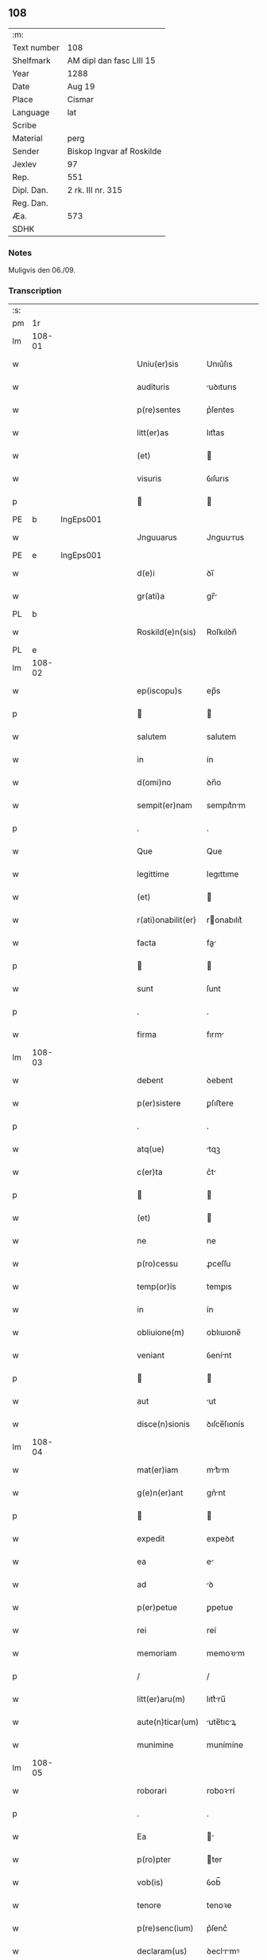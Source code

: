 ** 108
| :m:         |                           |
| Text number | 108                       |
| Shelfmark   | AM dipl dan fasc LIII 15  |
| Year        | 1288                      |
| Date        | Aug 19                    |
| Place       | Cismar                    |
| Language    | lat                       |
| Scribe      |                           |
| Material    | perg                      |
| Sender      | Biskop Ingvar af Roskilde |
| Jexlev      | 97                        |
| Rep.        | 551                       |
| Dipl. Dan.  | 2 rk. III nr. 315         |
| Reg. Dan.   |                           |
| Æa.         | 573                       |
| SDHK        |                           |

*** Notes
Muligvis den 06./09.

*** Transcription
| :s: |        |   |   |   |   |                    |              |   |   |   |   |     |   |   |   |        |
| pm  | 1r     |   |   |   |   |                    |              |   |   |   |   |     |   |   |   |        |
| lm  | 108-01 |   |   |   |   |                    |              |   |   |   |   |     |   |   |   |        |
| w   |        |   |   |   |   | Uniu(er)sis        | Unıu͛ſıs      |   |   |   |   | lat |   |   |   | 108-01 |
| w   |        |   |   |   |   | audituris          | uꝺıturıs    |   |   |   |   | lat |   |   |   | 108-01 |
| w   |        |   |   |   |   | p(re)sentes        | p͛ſentes      |   |   |   |   | lat |   |   |   | 108-01 |
| w   |        |   |   |   |   | litt(er)as         | lıtt͛as       |   |   |   |   | lat |   |   |   | 108-01 |
| w   |        |   |   |   |   | (et)               |             |   |   |   |   | lat |   |   |   | 108-01 |
| w   |        |   |   |   |   | visuris            | ỽıſurıs      |   |   |   |   | lat |   |   |   | 108-01 |
| p   |        |   |   |   |   |                   |             |   |   |   |   | lat |   |   |   | 108-01 |
| PE  | b      | IngEps001  |   |   |   |                    |              |   |   |   |   |     |   |   |   |        |
| w   |        |   |   |   |   | Jnguuarus          | Jnguurus    |   |   |   |   | lat |   |   |   | 108-01 |
| PE  | e      | IngEps001  |   |   |   |                    |              |   |   |   |   |     |   |   |   |        |
| w   |        |   |   |   |   | d(e)i              | ꝺı̅           |   |   |   |   | lat |   |   |   | 108-01 |
| w   |        |   |   |   |   | gr(ati)a           | gr̅          |   |   |   |   | lat |   |   |   | 108-01 |
| PL  | b      |   |   |   |   |                    |              |   |   |   |   |     |   |   |   |        |
| w   |        |   |   |   |   | Roskild(e)n(sis)   | Roſkılꝺn̅     |   |   |   |   | lat |   |   |   | 108-01 |
| PL  | e      |   |   |   |   |                    |              |   |   |   |   |     |   |   |   |        |
| lm  | 108-02 |   |   |   |   |                    |              |   |   |   |   |     |   |   |   |        |
| w   |        |   |   |   |   | ep(iscopu)s        | ep̅s          |   |   |   |   | lat |   |   |   | 108-02 |
| p   |        |   |   |   |   |                   |             |   |   |   |   | lat |   |   |   | 108-02 |
| w   |        |   |   |   |   | salutem            | salutem      |   |   |   |   | lat |   |   |   | 108-02 |
| w   |        |   |   |   |   | in                 | ín           |   |   |   |   | lat |   |   |   | 108-02 |
| w   |        |   |   |   |   | d(omi)no           | ꝺn̅o          |   |   |   |   | lat |   |   |   | 108-02 |
| w   |        |   |   |   |   | sempit(er)nam      | sempıt͛nm    |   |   |   |   | lat |   |   |   | 108-02 |
| p   |        |   |   |   |   | .                  | .            |   |   |   |   | lat |   |   |   | 108-02 |
| w   |        |   |   |   |   | Que                | Que          |   |   |   |   | lat |   |   |   | 108-02 |
| w   |        |   |   |   |   | legittime          | legıttıme    |   |   |   |   | lat |   |   |   | 108-02 |
| w   |        |   |   |   |   | (et)               |             |   |   |   |   | lat |   |   |   | 108-02 |
| w   |        |   |   |   |   | r(ati)onabilit(er) | ronabılıt͛   |   |   |   |   | lat |   |   |   | 108-02 |
| w   |        |   |   |   |   | facta              | fa         |   |   |   |   | lat |   |   |   | 108-02 |
| p   |        |   |   |   |   |                   |             |   |   |   |   | lat |   |   |   | 108-02 |
| w   |        |   |   |   |   | sunt               | ſunt         |   |   |   |   | lat |   |   |   | 108-02 |
| p   |        |   |   |   |   | .                  | .            |   |   |   |   | lat |   |   |   | 108-02 |
| w   |        |   |   |   |   | firma              | fırm        |   |   |   |   | lat |   |   |   | 108-02 |
| lm  | 108-03 |   |   |   |   |                    |              |   |   |   |   |     |   |   |   |        |
| w   |        |   |   |   |   | debent             | ꝺebent       |   |   |   |   | lat |   |   |   | 108-03 |
| w   |        |   |   |   |   | p(er)sistere       | ꝑſıﬅere      |   |   |   |   | lat |   |   |   | 108-03 |
| p   |        |   |   |   |   | .                  | .            |   |   |   |   | lat |   |   |   | 108-03 |
| w   |        |   |   |   |   | atq(ue)            | tqꝫ         |   |   |   |   | lat |   |   |   | 108-03 |
| w   |        |   |   |   |   | c(er)ta            | c͛t          |   |   |   |   | lat |   |   |   | 108-03 |
| p   |        |   |   |   |   |                   |             |   |   |   |   | lat |   |   |   | 108-03 |
| w   |        |   |   |   |   | (et)               |             |   |   |   |   | lat |   |   |   | 108-03 |
| w   |        |   |   |   |   | ne                 | ne           |   |   |   |   | lat |   |   |   | 108-03 |
| w   |        |   |   |   |   | p(ro)cessu         | ꝓceſſu       |   |   |   |   | lat |   |   |   | 108-03 |
| w   |        |   |   |   |   | temp(or)is         | temꝑıs       |   |   |   |   | lat |   |   |   | 108-03 |
| w   |        |   |   |   |   | in                 | ín           |   |   |   |   | lat |   |   |   | 108-03 |
| w   |        |   |   |   |   | obliuione(m)       | oblıuıone̅    |   |   |   |   | lat |   |   |   | 108-03 |
| w   |        |   |   |   |   | veniant            | ỽenínt      |   |   |   |   | lat |   |   |   | 108-03 |
| p   |        |   |   |   |   |                   |             |   |   |   |   | lat |   |   |   | 108-03 |
| w   |        |   |   |   |   | aut                | ut          |   |   |   |   | lat |   |   |   | 108-03 |
| w   |        |   |   |   |   | disce(n)sionis     | ꝺıſce̅ſıonís  |   |   |   |   | lat |   |   |   | 108-03 |
| lm  | 108-04 |   |   |   |   |                    |              |   |   |   |   |     |   |   |   |        |
| w   |        |   |   |   |   | mat(er)iam         | mt͛ım       |   |   |   |   | lat |   |   |   | 108-04 |
| w   |        |   |   |   |   | g(e)n(er)ant       | gn͛nt        |   |   |   |   | lat |   |   |   | 108-04 |
| p   |        |   |   |   |   |                   |             |   |   |   |   | lat |   |   |   | 108-04 |
| w   |        |   |   |   |   | expedit            | expeꝺıt      |   |   |   |   | lat |   |   |   | 108-04 |
| w   |        |   |   |   |   | ea                 | e           |   |   |   |   | lat |   |   |   | 108-04 |
| w   |        |   |   |   |   | ad                 | ꝺ           |   |   |   |   | lat |   |   |   | 108-04 |
| w   |        |   |   |   |   | p(er)petue         | ꝑpetue       |   |   |   |   | lat |   |   |   | 108-04 |
| w   |        |   |   |   |   | rei                | reí          |   |   |   |   | lat |   |   |   | 108-04 |
| w   |        |   |   |   |   | memoriam           | memoꝛım     |   |   |   |   | lat |   |   |   | 108-04 |
| p   |        |   |   |   |   | /                  | /            |   |   |   |   | lat |   |   |   | 108-04 |
| w   |        |   |   |   |   | litt(er)aru(m)     | lıtt͛ru̅      |   |   |   |   | lat |   |   |   | 108-04 |
| w   |        |   |   |   |   | aute(n)ticar(um)   | ute̅tıcꝝ    |   |   |   |   | lat |   |   |   | 108-04 |
| w   |        |   |   |   |   | munimine           | munímíne     |   |   |   |   | lat |   |   |   | 108-04 |
| lm  | 108-05 |   |   |   |   |                    |              |   |   |   |   |     |   |   |   |        |
| w   |        |   |   |   |   | roborari           | roboꝛrí     |   |   |   |   | lat |   |   |   | 108-05 |
| p   |        |   |   |   |   | .                  | .            |   |   |   |   | lat |   |   |   | 108-05 |
| w   |        |   |   |   |   | Ea                 |            |   |   |   |   | lat |   |   |   | 108-05 |
| w   |        |   |   |   |   | p(ro)pter          | ter         |   |   |   |   | lat |   |   |   | 108-05 |
| w   |        |   |   |   |   | vob(is)            | ỽob̅          |   |   |   |   | lat |   |   |   | 108-05 |
| w   |        |   |   |   |   | tenore             | tenoꝛe       |   |   |   |   | lat |   |   |   | 108-05 |
| w   |        |   |   |   |   | p(re)senc(ium)     | p͛ſenc͛        |   |   |   |   | lat |   |   |   | 108-05 |
| w   |        |   |   |   |   | declaram(us)       | ꝺeclrmꝰ    |   |   |   |   | lat |   |   |   | 108-05 |
| p   |        |   |   |   |   |                   |             |   |   |   |   | lat |   |   |   | 108-05 |
| w   |        |   |   |   |   | q(uo)d             | q           |   |   |   |   | lat |   |   |   | 108-05 |
| w   |        |   |   |   |   | dilecta            | ꝺılea       |   |   |   |   | lat |   |   |   | 108-05 |
| w   |        |   |   |   |   | nob(is)            | nob̅          |   |   |   |   | lat |   |   |   | 108-05 |
| w   |        |   |   |   |   | in                 | ín           |   |   |   |   | lat |   |   |   | 108-05 |
| w   |        |   |   |   |   | (Christ)o          | xp̅o          |   |   |   |   | lat |   |   |   | 108-05 |
| p   |        |   |   |   |   |                   |             |   |   |   |   | lat |   |   |   | 108-05 |
| w   |        |   |   |   |   | nobilis            | nobılıs      |   |   |   |   | lat |   |   |   | 108-05 |
| lm  | 108-06 |   |   |   |   |                    |              |   |   |   |   |     |   |   |   |        |
| w   |        |   |   |   |   | domicella          | ꝺomıcell    |   |   |   |   | lat |   |   |   | 108-06 |
| p   |        |   |   |   |   | .                  | .            |   |   |   |   | lat |   |   |   | 108-06 |
| PE  | b      | AgnEri001  |   |   |   |                    |              |   |   |   |   |     |   |   |   |        |
| w   |        |   |   |   |   | Agnes              | gnes        |   |   |   |   | lat |   |   |   | 108-06 |
| PE  | e      | AgnEri001  |   |   |   |                    |              |   |   |   |   |     |   |   |   |        |
| p   |        |   |   |   |   | .                  | .            |   |   |   |   | lat |   |   |   | 108-06 |
| w   |        |   |   |   |   | d(e)i              | ꝺı̅           |   |   |   |   | lat |   |   |   | 108-06 |
| w   |        |   |   |   |   | gr(ati)a           | gr̅a          |   |   |   |   | lat |   |   |   | 108-06 |
| PE  | b      |   |   |   |   |                    |              |   |   |   |   |     |   |   |   |        |
| w   |        |   |   |   |   | Erici              | rıcí        |   |   |   |   | lat |   |   |   | 108-06 |
| PE  | e      |   |   |   |   |                    |              |   |   |   |   |     |   |   |   |        |
| w   |        |   |   |   |   | bone               | bone         |   |   |   |   | lat |   |   |   | 108-06 |
| w   |        |   |   |   |   | memorie            | memoꝛıe      |   |   |   |   | lat |   |   |   | 108-06 |
| w   |        |   |   |   |   | q(uo)ndam          | qͦnꝺm        |   |   |   |   | lat |   |   |   | 108-06 |
| w   |        |   |   |   |   | illust(ri)s        | ılluﬅs      |   |   |   |   | lat |   |   |   | 108-06 |
| w   |        |   |   |   |   | regis              | regıs        |   |   |   |   | lat |   |   |   | 108-06 |
| w   |        |   |   |   |   | danor(um)          | ꝺnoꝝ        |   |   |   |   | lat |   |   |   | 108-06 |
| w   |        |   |   |   |   | filia              | fılı        |   |   |   |   | lat |   |   |   | 108-06 |
| p   |        |   |   |   |   | .                  | .            |   |   |   |   | lat |   |   |   | 108-06 |
| lm  | 108-07 |   |   |   |   |                    |              |   |   |   |   |     |   |   |   |        |
| w   |        |   |   |   |   | scotauit           | scotuıt     |   |   |   |   | lat |   |   |   | 108-07 |
| p   |        |   |   |   |   |                   |             |   |   |   |   | lat |   |   |   | 108-07 |
| w   |        |   |   |   |   | (et)               |             |   |   |   |   | lat |   |   |   | 108-07 |
| w   |        |   |   |   |   | assignauit         | ſſıgnuít   |   |   |   |   | lat |   |   |   | 108-07 |
| w   |        |   |   |   |   | coram              | coꝛm        |   |   |   |   | lat |   |   |   | 108-07 |
| w   |        |   |   |   |   | nobis              | nobıs        |   |   |   |   | lat |   |   |   | 108-07 |
| p   |        |   |   |   |   |                   |             |   |   |   |   | lat |   |   |   | 108-07 |
| w   |        |   |   |   |   | ob                 | ob           |   |   |   |   | lat |   |   |   | 108-07 |
| w   |        |   |   |   |   | remediu(m)         | remeꝺıu̅      |   |   |   |   | lat |   |   |   | 108-07 |
| w   |        |   |   |   |   | anime              | níme        |   |   |   |   | lat |   |   |   | 108-07 |
| w   |        |   |   |   |   | sue                | ſue          |   |   |   |   | lat |   |   |   | 108-07 |
| p   |        |   |   |   |   | .                  | .            |   |   |   |   | lat |   |   |   | 108-07 |
| w   |        |   |   |   |   | (et)               |             |   |   |   |   | lat |   |   |   | 108-07 |
| w   |        |   |   |   |   | p(ar)entum         | ꝑentum       |   |   |   |   | lat |   |   |   | 108-07 |
| w   |        |   |   |   |   | suor(um)           | ſuoꝝ         |   |   |   |   | lat |   |   |   | 108-07 |
| w   |        |   |   |   |   | i(n)               | ı̅            |   |   |   |   | lat |   |   |   | 108-07 |
| w   |        |   |   |   |   | eccl(es)ia         | eccl̅ıa       |   |   |   |   | lat |   |   |   | 108-07 |
| lm  | 108-08 |   |   |   |   |                    |              |   |   |   |   |     |   |   |   |        |
| w   |        |   |   |   |   | b(eat)i            | bı̅           |   |   |   |   | lat |   |   |   | 108-08 |
| w   |        |   |   |   |   | lucij              | lucí        |   |   |   |   | lat |   |   |   | 108-08 |
| p   |        |   |   |   |   | .                  | .            |   |   |   |   | lat |   |   |   | 108-08 |
| w   |        |   |   |   |   | sup(er)            | suꝑ          |   |   |   |   | lat |   |   |   | 108-08 |
| w   |        |   |   |   |   | altare             | ltre       |   |   |   |   | lat |   |   |   | 108-08 |
| w   |        |   |   |   |   | b(eat)i            | bı̅           |   |   |   |   | lat |   |   |   | 108-08 |
| w   |        |   |   |   |   | magni              | mgní        |   |   |   |   | lat |   |   |   | 108-08 |
| p   |        |   |   |   |   | .                  | .            |   |   |   |   | lat |   |   |   | 108-08 |
| w   |        |   |   |   |   | religiosis         | relıgıoſıs   |   |   |   |   | lat |   |   |   | 108-08 |
| p   |        |   |   |   |   | .                  | .            |   |   |   |   | lat |   |   |   | 108-08 |
| w   |        |   |   |   |   | ac                 | c           |   |   |   |   | lat |   |   |   | 108-08 |
| w   |        |   |   |   |   | dilectis           | ꝺıleıs      |   |   |   |   | lat |   |   |   | 108-08 |
| w   |        |   |   |   |   | !sorororib(us)¡    | !soꝛoꝛoꝛíbꝫ¡ |   |   |   |   | lat |   |   |   | 108-08 |
| w   |        |   |   |   |   | beate              | bete        |   |   |   |   | lat |   |   |   | 108-08 |
| w   |        |   |   |   |   | clare              | clare        |   |   |   |   | lat |   |   |   | 108-08 |
| PL  | b      |   |   |   |   |                    |              |   |   |   |   |     |   |   |   |        |
| w   |        |   |   |   |   | Roskild(is)        | Roſkıl      |   |   |   |   | lat |   |   |   | 108-08 |
| PL  | e      |   |   |   |   |                    |              |   |   |   |   |     |   |   |   |        |
| p   |        |   |   |   |   |                   |             |   |   |   |   | lat |   |   |   | 108-08 |
| lm  | 108-09 |   |   |   |   |                    |              |   |   |   |   |     |   |   |   |        |
| w   |        |   |   |   |   | vnu(m)             | ỽnu̅          |   |   |   |   | lat |   |   |   | 108-09 |
| w   |        |   |   |   |   | mansum             | mnſum       |   |   |   |   | lat |   |   |   | 108-09 |
| w   |        |   |   |   |   | t(er)re            | t͛re          |   |   |   |   | lat |   |   |   | 108-09 |
| w   |        |   |   |   |   | in                 | ín           |   |   |   |   | lat |   |   |   | 108-09 |
| PL  | b      |   |   |   |   |                    |              |   |   |   |   |     |   |   |   |        |
| w   |        |   |   |   |   | bukæthorp          | bukæthoꝛp    |   |   |   |   | dan |   |   |   | 108-09 |
| PL  | e      |   |   |   |   |                    |              |   |   |   |   |     |   |   |   |        |
| p   |        |   |   |   |   |                   |             |   |   |   |   | lat |   |   |   | 108-09 |
| w   |        |   |   |   |   | cu(m)              | cu̅           |   |   |   |   | lat |   |   |   | 108-09 |
| w   |        |   |   |   |   | om(n)ib(us)        | om̅ıbꝫ        |   |   |   |   | lat |   |   |   | 108-09 |
| w   |        |   |   |   |   | p(er)tine(n)cijs   | ꝑtıne̅cís    |   |   |   |   | lat |   |   |   | 108-09 |
| w   |        |   |   |   |   | (et)               |             |   |   |   |   | lat |   |   |   | 108-09 |
| w   |        |   |   |   |   | iurib(us)          | ıurıbꝫ       |   |   |   |   | lat |   |   |   | 108-09 |
| w   |        |   |   |   |   | suis               | ſuıs         |   |   |   |   | lat |   |   |   | 108-09 |
| p   |        |   |   |   |   | .                  | .            |   |   |   |   | lat |   |   |   | 108-09 |
| w   |        |   |   |   |   | p(er)petuo         | ꝑpetuo       |   |   |   |   | lat |   |   |   | 108-09 |
| lm  | 108-10 |   |   |   |   |                    |              |   |   |   |   |     |   |   |   |        |
| w   |        |   |   |   |   | possidenda         | poſſıꝺenꝺ   |   |   |   |   | lat |   |   |   | 108-10 |
| p   |        |   |   |   |   | .                  | .            |   |   |   |   | lat |   |   |   | 108-10 |
| w   |        |   |   |   |   | Jn                 | Jn           |   |   |   |   | lat |   |   |   | 108-10 |
| w   |        |   |   |   |   | cui(us)            | cuıꝰ         |   |   |   |   | lat |   |   |   | 108-10 |
| w   |        |   |   |   |   | rei                | reí          |   |   |   |   | lat |   |   |   | 108-10 |
| w   |        |   |   |   |   | euidenciam         | euíꝺencım   |   |   |   |   | lat |   |   |   | 108-10 |
| p   |        |   |   |   |   | .                  | .            |   |   |   |   | lat |   |   |   | 108-10 |
| w   |        |   |   |   |   | (et)               |             |   |   |   |   | lat |   |   |   | 108-10 |
| w   |        |   |   |   |   | c(er)titudine(m)   | c͛tıtuꝺıne̅    |   |   |   |   | lat |   |   |   | 108-10 |
| w   |        |   |   |   |   | pleniore(m)        | pleníoꝛe̅     |   |   |   |   | lat |   |   |   | 108-10 |
| p   |        |   |   |   |   | .                  | .            |   |   |   |   | lat |   |   |   | 108-10 |
| w   |        |   |   |   |   | sigilla            | sıgılla      |   |   |   |   | lat |   |   |   | 108-10 |
| w   |        |   |   |   |   | n(ost)r(u)m        | nr̅m          |   |   |   |   | lat |   |   |   | 108-10 |
| p   |        |   |   |   |   | .                  | .            |   |   |   |   | lat |   |   |   | 108-10 |
| w   |        |   |   |   |   | p(re)dicte         | p͛ꝺıe        |   |   |   |   | lat |   |   |   | 108-10 |
| lm  | 108-11 |   |   |   |   |                    |              |   |   |   |   |     |   |   |   |        |
| w   |        |   |   |   |   | domicelle          | ꝺomícelle    |   |   |   |   | lat |   |   |   | 108-11 |
| p   |        |   |   |   |   | .                  | .            |   |   |   |   | lat |   |   |   | 108-11 |
| w   |        |   |   |   |   | vna                | ỽn          |   |   |   |   | lat |   |   |   | 108-11 |
| w   |        |   |   |   |   | cu(m)              | cu̅           |   |   |   |   | lat |   |   |   | 108-11 |
| w   |        |   |   |   |   | mag(ist)ror(um)    | mgr̅oꝝ       |   |   |   |   | lat |   |   |   | 108-11 |
| PE  | b      | RanDec001  |   |   |   |                    |              |   |   |   |   |     |   |   |   |        |
| w   |        |   |   |   |   | ranonis            | ʀnonıs      |   |   |   |   | lat |   |   |   | 108-11 |
| PE  | e      | RanDec001  |   |   |   |                    |              |   |   |   |   |     |   |   |   |        |
| p   |        |   |   |   |   | .                  | .            |   |   |   |   | lat |   |   |   | 108-11 |
| w   |        |   |   |   |   | decani             | ꝺecní       |   |   |   |   | lat |   |   |   | 108-11 |
| w   |        |   |   |   |   | (et)               |             |   |   |   |   | lat |   |   |   | 108-11 |
| PE  | b      | JenArc001  |   |   |   |                    |              |   |   |   |   |     |   |   |   |        |
| w   |        |   |   |   |   | Joh(ann)is         | Joh̅ıs        |   |   |   |   | lat |   |   |   | 108-11 |
| PE  | e      | JenArc001  |   |   |   |                    |              |   |   |   |   |     |   |   |   |        |
| w   |        |   |   |   |   | Archid(iaconi)     | rchı       |   |   |   |   | lat |   |   |   | 108-11 |
| PL  | b      |   |   |   |   |                    |              |   |   |   |   |     |   |   |   |        |
| w   |        |   |   |   |   | Roskild(e)n(sis)   | Roſkılꝺn̅     |   |   |   |   | lat |   |   |   | 108-11 |
| PL  | e      |   |   |   |   |                    |              |   |   |   |   |     |   |   |   |        |
| w   |        |   |   |   |   | p(re)sentib(us)    | p͛ſentıbꝫ     |   |   |   |   | lat |   |   |   | 108-11 |
| lm  | 108-12 |   |   |   |   |                    |              |   |   |   |   |     |   |   |   |        |
| w   |        |   |   |   |   | sunt               | sunt         |   |   |   |   | lat |   |   |   | 108-12 |
| w   |        |   |   |   |   | appensa            | enſa       |   |   |   |   | lat |   |   |   | 108-12 |
| p   |        |   |   |   |   | .                  | .            |   |   |   |   | lat |   |   |   | 108-12 |
| w   |        |   |   |   |   | Datu(m)            | Dtu̅         |   |   |   |   | lat |   |   |   | 108-12 |
| PL  | b      |   |   |   |   |                    |              |   |   |   |   |     |   |   |   |        |
| w   |        |   |   |   |   | Roskild(is)        | Roſkıl      |   |   |   |   | lat |   |   |   | 108-12 |
| PL  | e      |   |   |   |   |                    |              |   |   |   |   |     |   |   |   |        |
| p   |        |   |   |   |   | .                  | .            |   |   |   |   | lat |   |   |   | 108-12 |
| w   |        |   |   |   |   | anno               | nno         |   |   |   |   | lat |   |   |   | 108-12 |
| w   |        |   |   |   |   | d(omi)ni           | ꝺn̅ı          |   |   |   |   | lat |   |   |   | 108-12 |
| p   |        |   |   |   |   | .                  | .            |   |   |   |   | lat |   |   |   | 108-12 |
| n   |        |   |   |   |   | mº                 | ͦ            |   |   |   |   | lat |   |   |   | 108-12 |
| p   |        |   |   |   |   | .                  | .            |   |   |   |   | lat |   |   |   | 108-12 |
| n   |        |   |   |   |   | CCº                | CCͦ           |   |   |   |   | lat |   |   |   | 108-12 |
| p   |        |   |   |   |   | .                  | .            |   |   |   |   | lat |   |   |   | 108-12 |
| n   |        |   |   |   |   | lxxxº              | lxxͦx         |   |   |   |   | lat |   |   |   | 108-12 |
| w   |        |   |   |   |   | octauo             | ouo        |   |   |   |   | lat |   |   |   | 108-12 |
| w   |        |   |   |   |   | i(n)               | ı̅            |   |   |   |   | lat |   |   |   | 108-12 |
| w   |        |   |   |   |   | die                | ꝺıe          |   |   |   |   | lat |   |   |   | 108-12 |
| w   |        |   |   |   |   | b(eat)i            | bı̅           |   |   |   |   | lat |   |   |   | 108-12 |
| lm  | 108-13 |   |   |   |   |                    |              |   |   |   |   |     |   |   |   |        |
| w   |        |   |   |   |   | magni              | mgní        |   |   |   |   | lat |   |   |   | 108-13 |
| w   |        |   |   |   |   | martiris           | mrtírís     |   |   |   |   | lat |   |   |   | 108-13 |
| :e: |        |   |   |   |   |                    |              |   |   |   |   |     |   |   |   |        |

